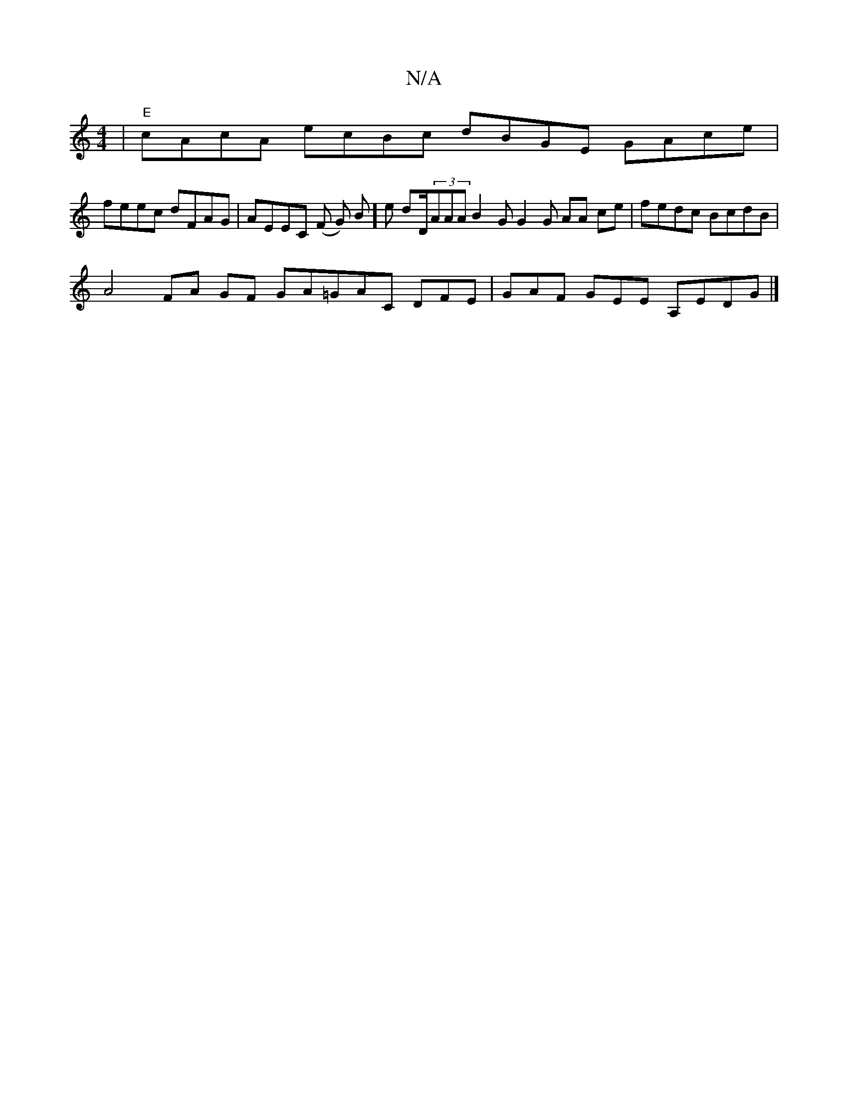 X:1
T:N/A
M:4/4
R:N/A
K:Cmajor
|"E"cAcA ecBc dBGE GAce |
feec dFAG | AEEC (F G) B]e dD/(3AAA B2G G2G AA ce | fedc BcdB |
A4 FA GF GA=GAC DFE|GAF GEE A,EDG |]

|:E4G>A ADAF D2 DE EDDD|FGAB B<ed>e dBG|1 AGG cBA BGA c>BG G2d e>de cef|